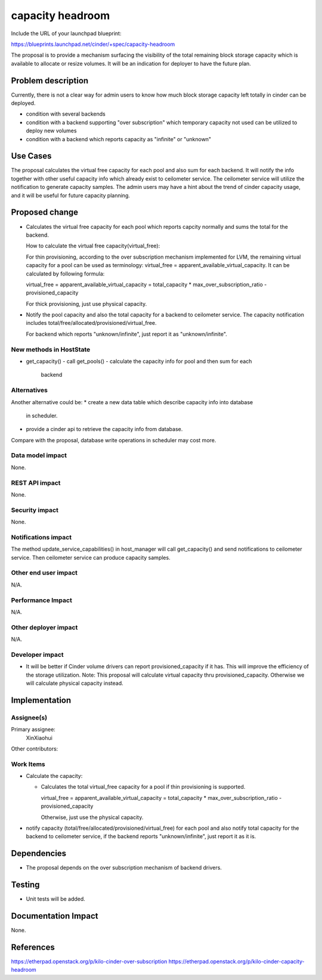 ..
 This work is licensed under a Creative Commons Attribution 3.0 Unported
 License.

 http://creativecommons.org/licenses/by/3.0/legalcode

==========================================
capacity headroom
==========================================

Include the URL of your launchpad blueprint:

https://blueprints.launchpad.net/cinder/+spec/capacity-headroom

The proposal is to provide a mechanism surfacing the visibility of
the total remaining block storage capacity which is available to
allocate or resize volumes. It will be an indication for deployer
to have the future plan.

Problem description
===================

Currently, there is not a clear way for admin users to know how
much block storage capacity left totally in cinder can be deployed.

* condition with several backends
* condition with a backend supporting "over subscription" which
  temporary capacity not used can be utilized to deploy new volumes
* condition with a backend which reports capacity as "infinite" or
  "unknown"


Use Cases
=========

The proposal calculates the virtual free capacity for each pool
and also sum for each backend. It will notify the info together
with other useful capacity info which already exist to ceilometer
service. The ceilometer service will utilize the notification to
generate capacity samples. The admin users may have a hint about
the trend of cinder capacity usage, and it will be useful for
future capacity planning.


Proposed change
===============

* Calculates the virtual free capacity for each pool which reports
  capcity normally and sums the total for the backend.

  How to calculate the virtual free capacity(virtual_free):

  For thin provisioning, according to the over
  subscription mechanism implemented for LVM,
  the remaining virtual capacity for a pool
  can be used as terminology:
  virtual_free = apparent_available_virtual_capacity.
  It can be calculated by following formula:

  virtual_free = apparent_available_virtual_capacity =
  total_capacity * max_over_subscription_ratio - provisioned_capacity

  For thick provisioning, just use physical capacity.

* Notify the pool capacity and also the total capacity for
  a backend to ceilometer service. The capacity notification
  includes total/free/allocated/provisioned/virtual_free.

  For backend which reports "unknown/infinite", just report
  it as "unknown/infinite".

New methods in HostState
-------------------------------------

* get_capacity()
  - call get_pools()
  - calculate the capacity info for pool and then sum for each
    backend

Alternatives
------------
Another alternative could be:
* create a new data table which describe capacity info into database
  in scheduler.
* provide a cinder api to retrieve the capacity info from database.

Compare with the proposal, database write operations in scheduler may
cost more.

Data model impact
-----------------

None.


REST API impact
---------------

None.


Security impact
---------------

None.

Notifications impact
--------------------

The method update_service_capabilities() in host_manager will
call get_capacity() and send notifications to ceilometer service.
Then ceilometer service can produce capacity samples.

Other end user impact
---------------------

N/A.


Performance Impact
------------------

N/A.

Other deployer impact
---------------------

N/A.

Developer impact
----------------

* It will be better if Cinder volume drivers can report
  provisioned_capacity if it has. This will improve the
  efficiency of the storage utilization.
  Note: This proposal will calculate virtual capacity
  thru provisioned_capacity. Otherwise we will calculate
  physical capacity instead.


Implementation
==============

Assignee(s)
-----------

Primary assignee:
  XinXiaohui

Other contributors:

Work Items
----------

* Calculate the capacity:

  - Calculates the total virtual_free capacity for a pool if thin
    provisioning is supported.

    virtual_free = apparent_available_virtual_capacity =
    total_capacity * max_over_subscription_ratio -
    provisioned_capacity

    Otherwise, just use the physical capacity.

* notify capacity (total/free/allocated/provisioned/virtual_free)
  for each pool and also notify total capacity for the backend to
  ceilometer service, if the backend reports "unknown/infinite",
  just report it as it is.

Dependencies
============

* The proposal depends on the over subscription mechanism of backend
  drivers.

Testing
=======

* Unit tests will be added.

Documentation Impact
====================

None.

References
==========

https://etherpad.openstack.org/p/kilo-cinder-over-subscription
https://etherpad.openstack.org/p/kilo-cinder-capacity-headroom
